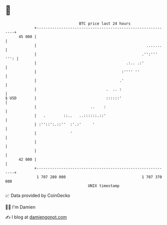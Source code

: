* 👋

#+begin_example
                                    BTC price last 24 hours                    
                +------------------------------------------------------------+ 
         45 000 |                                                            | 
                |                                                 .......    | 
                |                                               .'':''' ''': | 
                |                                        .:.. .:'            | 
                |                                      :'''' ''              | 
                |                                     .'                     | 
                |                               .  .. :                      | 
   $ USD        |                               ::::::'                      | 
                |                        ..    :                             | 
                |   .        ::..   ..::::::.::'                             | 
                | :''::':.::''  :'.:'     '                                  | 
                |               '                                            | 
                |                                                            | 
                |                                                            | 
         42 000 |                                                            | 
                +------------------------------------------------------------+ 
                 1 707 280 000                                  1 707 370 000  
                                        UNIX timestamp                         
#+end_example
📈 Data provided by CoinGecko

🧑‍💻 I'm Damien

✍️ I blog at [[https://www.damiengonot.com][damiengonot.com]]
